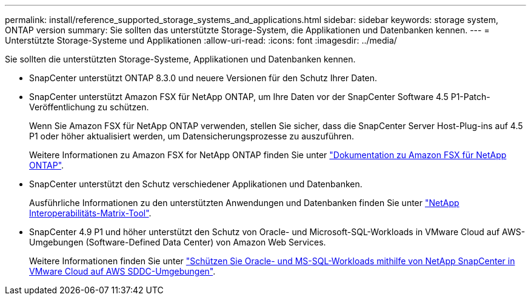 ---
permalink: install/reference_supported_storage_systems_and_applications.html 
sidebar: sidebar 
keywords: storage system, ONTAP version 
summary: Sie sollten das unterstützte Storage-System, die Applikationen und Datenbanken kennen. 
---
= Unterstützte Storage-Systeme und Applikationen
:allow-uri-read: 
:icons: font
:imagesdir: ../media/


[role="lead"]
Sie sollten die unterstützten Storage-Systeme, Applikationen und Datenbanken kennen.

* SnapCenter unterstützt ONTAP 8.3.0 und neuere Versionen für den Schutz Ihrer Daten.
* SnapCenter unterstützt Amazon FSX für NetApp ONTAP, um Ihre Daten vor der SnapCenter Software 4.5 P1-Patch-Veröffentlichung zu schützen.
+
Wenn Sie Amazon FSX für NetApp ONTAP verwenden, stellen Sie sicher, dass die SnapCenter Server Host-Plug-ins auf 4.5 P1 oder höher aktualisiert werden, um Datensicherungsprozesse zu auszuführen.

+
Weitere Informationen zu Amazon FSX for NetApp ONTAP finden Sie unter https://docs.aws.amazon.com/fsx/latest/ONTAPGuide/what-is-fsx-ontap.html["Dokumentation zu Amazon FSX für NetApp ONTAP"^].

* SnapCenter unterstützt den Schutz verschiedener Applikationen und Datenbanken.
+
Ausführliche Informationen zu den unterstützten Anwendungen und Datenbanken finden Sie unter https://imt.netapp.com/matrix/imt.jsp?components=116859;&solution=1257&isHWU&src=IMT["NetApp Interoperabilitäts-Matrix-Tool"^].

* SnapCenter 4.9 P1 und höher unterstützt den Schutz von Oracle- und Microsoft-SQL-Workloads in VMware Cloud auf AWS-Umgebungen (Software-Defined Data Center) von Amazon Web Services.
+
Weitere Informationen finden Sie unter https://community.netapp.com/t5/Tech-ONTAP-Blogs/Protect-Oracle-MS-SQL-workloads-using-NetApp-SnapCenter-in-VMware-Cloud-on-AWS/ba-p/449168["Schützen Sie Oracle- und MS-SQL-Workloads mithilfe von NetApp SnapCenter in VMware Cloud auf AWS SDDC-Umgebungen"].


